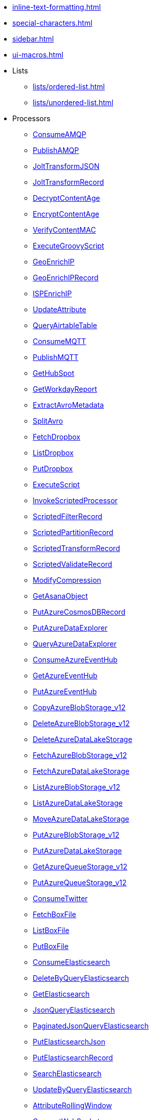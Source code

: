 * xref:inline-text-formatting.adoc[]
* xref:special-characters.adoc[]
* xref:sidebar.adoc[]
* xref:ui-macros.adoc[]
* Lists
** xref:lists/ordered-list.adoc[]
** xref:lists/unordered-list.adoc[]
* Processors
** xref:Processors/ConsumeAMQP.adoc[ConsumeAMQP]
** xref:Processors/PublishAMQP.adoc[PublishAMQP]
** xref:Processors/JoltTransformJSON.adoc[JoltTransformJSON]
** xref:Processors/JoltTransformRecord.adoc[JoltTransformRecord]
** xref:Processors/DecryptContentAge.adoc[DecryptContentAge]
** xref:Processors/EncryptContentAge.adoc[EncryptContentAge]
** xref:Processors/VerifyContentMAC.adoc[VerifyContentMAC]
** xref:Processors/ExecuteGroovyScript.adoc[ExecuteGroovyScript]
** xref:Processors/GeoEnrichIP.adoc[GeoEnrichIP]
** xref:Processors/GeoEnrichIPRecord.adoc[GeoEnrichIPRecord]
** xref:Processors/ISPEnrichIP.adoc[ISPEnrichIP]
** xref:Processors/UpdateAttribute.adoc[UpdateAttribute]
** xref:Processors/QueryAirtableTable.adoc[QueryAirtableTable]
** xref:Processors/ConsumeMQTT.adoc[ConsumeMQTT]
** xref:Processors/PublishMQTT.adoc[PublishMQTT]
** xref:Processors/GetHubSpot.adoc[GetHubSpot]
** xref:Processors/GetWorkdayReport.adoc[GetWorkdayReport]
** xref:Processors/ExtractAvroMetadata.adoc[ExtractAvroMetadata]
** xref:Processors/SplitAvro.adoc[SplitAvro]
** xref:Processors/FetchDropbox.adoc[FetchDropbox]
** xref:Processors/ListDropbox.adoc[ListDropbox]
** xref:Processors/PutDropbox.adoc[PutDropbox]
** xref:Processors/ExecuteScript.adoc[ExecuteScript]
** xref:Processors/InvokeScriptedProcessor.adoc[InvokeScriptedProcessor]
** xref:Processors/ScriptedFilterRecord.adoc[ScriptedFilterRecord]
** xref:Processors/ScriptedPartitionRecord.adoc[ScriptedPartitionRecord]
** xref:Processors/ScriptedTransformRecord.adoc[ScriptedTransformRecord]
** xref:Processors/ScriptedValidateRecord.adoc[ScriptedValidateRecord]
** xref:Processors/ModifyCompression.adoc[ModifyCompression]
** xref:Processors/GetAsanaObject.adoc[GetAsanaObject]
** xref:Processors/PutAzureCosmosDBRecord.adoc[PutAzureCosmosDBRecord]
** xref:Processors/PutAzureDataExplorer.adoc[PutAzureDataExplorer]
** xref:Processors/QueryAzureDataExplorer.adoc[QueryAzureDataExplorer]
** xref:Processors/ConsumeAzureEventHub.adoc[ConsumeAzureEventHub]
** xref:Processors/GetAzureEventHub.adoc[GetAzureEventHub]
** xref:Processors/PutAzureEventHub.adoc[PutAzureEventHub]
** xref:Processors/CopyAzureBlobStorage_v12.adoc[CopyAzureBlobStorage_v12]
** xref:Processors/DeleteAzureBlobStorage_v12.adoc[DeleteAzureBlobStorage_v12]
** xref:Processors/DeleteAzureDataLakeStorage.adoc[DeleteAzureDataLakeStorage]
** xref:Processors/FetchAzureBlobStorage_v12.adoc[FetchAzureBlobStorage_v12]
** xref:Processors/FetchAzureDataLakeStorage.adoc[FetchAzureDataLakeStorage]
** xref:Processors/ListAzureBlobStorage_v12.adoc[ListAzureBlobStorage_v12]
** xref:Processors/ListAzureDataLakeStorage.adoc[ListAzureDataLakeStorage]
** xref:Processors/MoveAzureDataLakeStorage.adoc[MoveAzureDataLakeStorage]
** xref:Processors/PutAzureBlobStorage_v12.adoc[PutAzureBlobStorage_v12]
** xref:Processors/PutAzureDataLakeStorage.adoc[PutAzureDataLakeStorage]
** xref:Processors/GetAzureQueueStorage_v12.adoc[GetAzureQueueStorage_v12]
** xref:Processors/PutAzureQueueStorage_v12.adoc[PutAzureQueueStorage_v12]
** xref:Processors/ConsumeTwitter.adoc[ConsumeTwitter]
** xref:Processors/FetchBoxFile.adoc[FetchBoxFile]
** xref:Processors/ListBoxFile.adoc[ListBoxFile]
** xref:Processors/PutBoxFile.adoc[PutBoxFile]
** xref:Processors/ConsumeElasticsearch.adoc[ConsumeElasticsearch]
** xref:Processors/DeleteByQueryElasticsearch.adoc[DeleteByQueryElasticsearch]
** xref:Processors/GetElasticsearch.adoc[GetElasticsearch]
** xref:Processors/JsonQueryElasticsearch.adoc[JsonQueryElasticsearch]
** xref:Processors/PaginatedJsonQueryElasticsearch.adoc[PaginatedJsonQueryElasticsearch]
** xref:Processors/PutElasticsearchJson.adoc[PutElasticsearchJson]
** xref:Processors/PutElasticsearchRecord.adoc[PutElasticsearchRecord]
** xref:Processors/SearchElasticsearch.adoc[SearchElasticsearch]
** xref:Processors/UpdateByQueryElasticsearch.adoc[UpdateByQueryElasticsearch]
** xref:Processors/AttributeRollingWindow.adoc[AttributeRollingWindow]
** xref:Processors/ConnectWebSocket.adoc[ConnectWebSocket]
** xref:Processors/ListenWebSocket.adoc[ListenWebSocket]
** xref:Processors/PutWebSocket.adoc[PutWebSocket]
** xref:Processors/DeleteMongo.adoc[DeleteMongo]
** xref:Processors/GetMongo.adoc[GetMongo]
** xref:Processors/GetMongoRecord.adoc[GetMongoRecord]
** xref:Processors/PutMongo.adoc[PutMongo]
** xref:Processors/PutMongoBulkOperations.adoc[PutMongoBulkOperations]
** xref:Processors/PutMongoRecord.adoc[PutMongoRecord]
** xref:Processors/RunMongoAggregation.adoc[RunMongoAggregation]
** xref:Processors/DeleteGridFS.adoc[DeleteGridFS]
** xref:Processors/FetchGridFS.adoc[FetchGridFS]
** xref:Processors/PutGridFS.adoc[PutGridFS]
** xref:Processors/PutSalesforceObject.adoc[PutSalesforceObject]
** xref:Processors/QuerySalesforceObject.adoc[QuerySalesforceObject]
** xref:Processors/ParseNetflowv5.adoc[ParseNetflowv5]
** xref:Processors/SplitPCAP.adoc[SplitPCAP]
** xref:Processors/GetSplunk.adoc[GetSplunk]
** xref:Processors/PutSplunk.adoc[PutSplunk]
** xref:Processors/PutSplunkHTTP.adoc[PutSplunkHTTP]
** xref:Processors/QuerySplunkIndexingStatus.adoc[QuerySplunkIndexingStatus]
** xref:Processors/GeohashRecord.adoc[GeohashRecord]
** xref:Processors/PutCloudWatchMetric.adoc[PutCloudWatchMetric]
** xref:Processors/DeleteDynamoDB.adoc[DeleteDynamoDB]
** xref:Processors/GetDynamoDB.adoc[GetDynamoDB]
** xref:Processors/PutDynamoDB.adoc[PutDynamoDB]
** xref:Processors/PutDynamoDBRecord.adoc[PutDynamoDBRecord]
** xref:Processors/PutKinesisFirehose.adoc[PutKinesisFirehose]
** xref:Processors/ConsumeKinesisStream.adoc[ConsumeKinesisStream]
** xref:Processors/PutKinesisStream.adoc[PutKinesisStream]
** xref:Processors/PutLambda.adoc[PutLambda]
** xref:Processors/GetAwsPollyJobStatus.adoc[GetAwsPollyJobStatus]
** xref:Processors/StartAwsPollyJob.adoc[StartAwsPollyJob]
** xref:Processors/GetAwsTextractJobStatus.adoc[GetAwsTextractJobStatus]
** xref:Processors/StartAwsTextractJob.adoc[StartAwsTextractJob]
** xref:Processors/GetAwsTranscribeJobStatus.adoc[GetAwsTranscribeJobStatus]
** xref:Processors/StartAwsTranscribeJob.adoc[StartAwsTranscribeJob]
** xref:Processors/GetAwsTranslateJobStatus.adoc[GetAwsTranslateJobStatus]
** xref:Processors/StartAwsTranslateJob.adoc[StartAwsTranslateJob]
** xref:Processors/CopyS3Object.adoc[CopyS3Object]
** xref:Processors/DeleteS3Object.adoc[DeleteS3Object]
** xref:Processors/FetchS3Object.adoc[FetchS3Object]
** xref:Processors/GetS3ObjectMetadata.adoc[GetS3ObjectMetadata]
** xref:Processors/ListS3.adoc[ListS3]
** xref:Processors/PutS3Object.adoc[PutS3Object]
** xref:Processors/TagS3Object.adoc[TagS3Object]
** xref:Processors/PutSNS.adoc[PutSNS]
** xref:Processors/DeleteSQS.adoc[DeleteSQS]
** xref:Processors/GetSQS.adoc[GetSQS]
** xref:Processors/PutSQS.adoc[PutSQS]
** xref:Processors/ConsumeKafka.adoc[ConsumeKafka]
** xref:Processors/PublishKafka.adoc[PublishKafka]
** xref:Processors/ListenOTLP.adoc[ListenOTLP]
** xref:Processors/DecryptContentPGP.adoc[DecryptContentPGP]
** xref:Processors/EncryptContentPGP.adoc[EncryptContentPGP]
** xref:Processors/SignContentPGP.adoc[SignContentPGP]
** xref:Processors/VerifyContentPGP.adoc[VerifyContentPGP]
** xref:Processors/ParseEvtx.adoc[ParseEvtx]
** xref:Processors/JSLTTransformJSON.adoc[JSLTTransformJSON]
** xref:Processors/ConsumeWindowsEventLog.adoc[ConsumeWindowsEventLog]
** xref:Processors/ConsumeSlack.adoc[ConsumeSlack]
** xref:Processors/ListenSlack.adoc[ListenSlack]
** xref:Processors/PublishSlack.adoc[PublishSlack]
** xref:Processors/ExtractHL7Attributes.adoc[ExtractHL7Attributes]
** xref:Processors/RouteHL7.adoc[RouteHL7]
** xref:Processors/GetZendesk.adoc[GetZendesk]
** xref:Processors/PutZendeskTicket.adoc[PutZendeskTicket]
** xref:Processors/GetShopify.adoc[GetShopify]
** xref:Processors/ConsumeJMS.adoc[ConsumeJMS]
** xref:Processors/PublishJMS.adoc[PublishJMS]
** xref:Processors/PutRedisHashRecord.adoc[PutRedisHashRecord]
** xref:Processors/SplitExcel.adoc[SplitExcel]
** xref:Processors/CaptureChangeMySQL.adoc[CaptureChangeMySQL]
** xref:Processors/FetchSmb.adoc[FetchSmb]
** xref:Processors/GetSmbFile.adoc[GetSmbFile]
** xref:Processors/ListSmb.adoc[ListSmb]
** xref:Processors/PutSmbFile.adoc[PutSmbFile]
** xref:Processors/GetSNMP.adoc[GetSNMP]
** xref:Processors/ListenTrapSNMP.adoc[ListenTrapSNMP]
** xref:Processors/SendTrapSNMP.adoc[SendTrapSNMP]
** xref:Processors/SetSNMP.adoc[SetSNMP]
** xref:Processors/ConsumeIMAP.adoc[ConsumeIMAP]
** xref:Processors/ConsumePOP3.adoc[ConsumePOP3]
** xref:Processors/ExtractEmailAttachments.adoc[ExtractEmailAttachments]
** xref:Processors/ExtractEmailHeaders.adoc[ExtractEmailHeaders]
** xref:Processors/PutBigQuery.adoc[PutBigQuery]
** xref:Processors/FetchGoogleDrive.adoc[FetchGoogleDrive]
** xref:Processors/ListGoogleDrive.adoc[ListGoogleDrive]
** xref:Processors/PutGoogleDrive.adoc[PutGoogleDrive]
** xref:Processors/ConsumeGCPubSub.adoc[ConsumeGCPubSub]
** xref:Processors/PublishGCPubSub.adoc[PublishGCPubSub]
** xref:Processors/DeleteGCSObject.adoc[DeleteGCSObject]
** xref:Processors/FetchGCSObject.adoc[FetchGCSObject]
** xref:Processors/ListGCSBucket.adoc[ListGCSBucket]
** xref:Processors/PutGCSObject.adoc[PutGCSObject]
** xref:Processors/GetGcpVisionAnnotateFilesOperationStatus.adoc[GetGcpVisionAnnotateFilesOperationStatus]
** xref:Processors/GetGcpVisionAnnotateImagesOperationStatus.adoc[GetGcpVisionAnnotateImagesOperationStatus]
** xref:Processors/StartGcpVisionAnnotateFilesOperation.adoc[StartGcpVisionAnnotateFilesOperation]
** xref:Processors/StartGcpVisionAnnotateImagesOperation.adoc[StartGcpVisionAnnotateImagesOperation]
** xref:Processors/AttributesToCSV.adoc[AttributesToCSV]
** xref:Processors/AttributesToJSON.adoc[AttributesToJSON]
** xref:Processors/CalculateRecordStats.adoc[CalculateRecordStats]
** xref:Processors/CompressContent.adoc[CompressContent]
** xref:Processors/ControlRate.adoc[ControlRate]
** xref:Processors/ConvertCharacterSet.adoc[ConvertCharacterSet]
** xref:Processors/ConvertRecord.adoc[ConvertRecord]
** xref:Processors/CountText.adoc[CountText]
** xref:Processors/CryptographicHashContent.adoc[CryptographicHashContent]
** xref:Processors/DebugFlow.adoc[DebugFlow]
** xref:Processors/DeduplicateRecord.adoc[DeduplicateRecord]
** xref:Processors/DeleteFile.adoc[DeleteFile]
** xref:Processors/DeleteSFTP.adoc[DeleteSFTP]
** xref:Processors/DetectDuplicate.adoc[DetectDuplicate]
** xref:Processors/DistributeLoad.adoc[DistributeLoad]
** xref:Processors/DuplicateFlowFile.adoc[DuplicateFlowFile]
** xref:Processors/EncodeContent.adoc[EncodeContent]
** xref:Processors/EnforceOrder.adoc[EnforceOrder]
** xref:Processors/EvaluateJsonPath.adoc[EvaluateJsonPath]
** xref:Processors/EvaluateXPath.adoc[EvaluateXPath]
** xref:Processors/EvaluateXQuery.adoc[EvaluateXQuery]
** xref:Processors/ExecuteProcess.adoc[ExecuteProcess]
** xref:Processors/ExecuteSQL.adoc[ExecuteSQL]
** xref:Processors/ExecuteSQLRecord.adoc[ExecuteSQLRecord]
** xref:Processors/ExecuteStreamCommand.adoc[ExecuteStreamCommand]
** xref:Processors/ExtractGrok.adoc[ExtractGrok]
** xref:Processors/ExtractRecordSchema.adoc[ExtractRecordSchema]
** xref:Processors/ExtractText.adoc[ExtractText]
** xref:Processors/FetchDistributedMapCache.adoc[FetchDistributedMapCache]
** xref:Processors/FetchFTP.adoc[FetchFTP]
** xref:Processors/FetchFile.adoc[FetchFile]
** xref:Processors/FetchSFTP.adoc[FetchSFTP]
** xref:Processors/FilterAttribute.adoc[FilterAttribute]
** xref:Processors/FlattenJson.adoc[FlattenJson]
** xref:Processors/ForkEnrichment.adoc[ForkEnrichment]
** xref:Processors/ForkRecord.adoc[ForkRecord]
** xref:Processors/GenerateFlowFile.adoc[GenerateFlowFile]
** xref:Processors/GenerateRecord.adoc[GenerateRecord]
** xref:Processors/GenerateTableFetch.adoc[GenerateTableFetch]
** xref:Processors/GetFTP.adoc[GetFTP]
** xref:Processors/GetFile.adoc[GetFile]
** xref:Processors/GetFileResource.adoc[GetFileResource]
** xref:Processors/GetSFTP.adoc[GetSFTP]
** xref:Processors/HandleHttpRequest.adoc[HandleHttpRequest]
** xref:Processors/HandleHttpResponse.adoc[HandleHttpResponse]
** xref:Processors/IdentifyMimeType.adoc[IdentifyMimeType]
** xref:Processors/InvokeHTTP.adoc[InvokeHTTP]
** xref:Processors/JoinEnrichment.adoc[JoinEnrichment]
** xref:Processors/ListDatabaseTables.adoc[ListDatabaseTables]
** xref:Processors/ListFTP.adoc[ListFTP]
** xref:Processors/ListFile.adoc[ListFile]
** xref:Processors/ListSFTP.adoc[ListSFTP]
** xref:Processors/ListenFTP.adoc[ListenFTP]
** xref:Processors/ListenHTTP.adoc[ListenHTTP]
** xref:Processors/ListenSyslog.adoc[ListenSyslog]
** xref:Processors/ListenTCP.adoc[ListenTCP]
** xref:Processors/ListenUDP.adoc[ListenUDP]
** xref:Processors/ListenUDPRecord.adoc[ListenUDPRecord]
** xref:Processors/LogAttribute.adoc[LogAttribute]
** xref:Processors/LogMessage.adoc[LogMessage]
** xref:Processors/LookupAttribute.adoc[LookupAttribute]
** xref:Processors/LookupRecord.adoc[LookupRecord]
** xref:Processors/MergeContent.adoc[MergeContent]
** xref:Processors/MergeRecord.adoc[MergeRecord]
** xref:Processors/ModifyBytes.adoc[ModifyBytes]
** xref:Processors/MonitorActivity.adoc[MonitorActivity]
** xref:Processors/Notify.adoc[Notify]
** xref:Processors/PackageFlowFile.adoc[PackageFlowFile]
** xref:Processors/ParseSyslog.adoc[ParseSyslog]
** xref:Processors/ParseSyslog5424.adoc[ParseSyslog5424]
** xref:Processors/PartitionRecord.adoc[PartitionRecord]
** xref:Processors/PutDatabaseRecord.adoc[PutDatabaseRecord]
** xref:Processors/PutDistributedMapCache.adoc[PutDistributedMapCache]
** xref:Processors/PutEmail.adoc[PutEmail]
** xref:Processors/PutFTP.adoc[PutFTP]
** xref:Processors/PutFile.adoc[PutFile]
** xref:Processors/PutRecord.adoc[PutRecord]
** xref:Processors/PutSFTP.adoc[PutSFTP]
** xref:Processors/PutSQL.adoc[PutSQL]
** xref:Processors/PutSyslog.adoc[PutSyslog]
** xref:Processors/PutTCP.adoc[PutTCP]
** xref:Processors/PutUDP.adoc[PutUDP]
** xref:Processors/QueryDatabaseTable.adoc[QueryDatabaseTable]
** xref:Processors/QueryDatabaseTableRecord.adoc[QueryDatabaseTableRecord]
** xref:Processors/QueryRecord.adoc[QueryRecord]
** xref:Processors/RemoveRecordField.adoc[RemoveRecordField]
** xref:Processors/RenameRecordField.adoc[RenameRecordField]
** xref:Processors/ReplaceText.adoc[ReplaceText]
** xref:Processors/ReplaceTextWithMapping.adoc[ReplaceTextWithMapping]
** xref:Processors/RetryFlowFile.adoc[RetryFlowFile]
** xref:Processors/RouteOnAttribute.adoc[RouteOnAttribute]
** xref:Processors/RouteOnContent.adoc[RouteOnContent]
** xref:Processors/RouteText.adoc[RouteText]
** xref:Processors/SampleRecord.adoc[SampleRecord]
** xref:Processors/ScanAttribute.adoc[ScanAttribute]
** xref:Processors/ScanContent.adoc[ScanContent]
** xref:Processors/SegmentContent.adoc[SegmentContent]
** xref:Processors/SplitContent.adoc[SplitContent]
** xref:Processors/SplitJson.adoc[SplitJson]
** xref:Processors/SplitRecord.adoc[SplitRecord]
** xref:Processors/SplitText.adoc[SplitText]
** xref:Processors/SplitXml.adoc[SplitXml]
** xref:Processors/TailFile.adoc[TailFile]
** xref:Processors/TransformXml.adoc[TransformXml]
** xref:Processors/UnpackContent.adoc[UnpackContent]
** xref:Processors/UpdateCounter.adoc[UpdateCounter]
** xref:Processors/UpdateDatabaseTable.adoc[UpdateDatabaseTable]
** xref:Processors/UpdateRecord.adoc[UpdateRecord]
** xref:Processors/ValidateCsv.adoc[ValidateCsv]
** xref:Processors/ValidateJson.adoc[ValidateJson]
** xref:Processors/ValidateRecord.adoc[ValidateRecord]
** xref:Processors/ValidateXml.adoc[ValidateXml]
** xref:Processors/Wait.adoc[Wait]
* Controller Services
** xref:Controller Services/Kafka3ConnectionService.adoc[Kafka3ConnectionService]
** xref:Controller Services/StandardOauth2AccessTokenProvider.adoc[StandardOauth2AccessTokenProvider]
** xref:Controller Services/StandardDropboxCredentialService.adoc[StandardDropboxCredentialService]
** xref:Controller Services/StandardDatabaseDialectService.adoc[StandardDatabaseDialectService]
** xref:Controller Services/HazelcastMapCacheClient.adoc[HazelcastMapCacheClient]
** xref:Controller Services/EmbeddedHazelcastCacheManager.adoc[EmbeddedHazelcastCacheManager]
** xref:Controller Services/ExternalHazelcastCacheManager.adoc[ExternalHazelcastCacheManager]
** xref:Controller Services/StandardProxyConfigurationService.adoc[StandardProxyConfigurationService]
** xref:Controller Services/ScriptedLookupService.adoc[ScriptedLookupService]
** xref:Controller Services/SimpleScriptedLookupService.adoc[SimpleScriptedLookupService]
** xref:Controller Services/ScriptedReader.adoc[ScriptedReader]
** xref:Controller Services/ScriptedRecordSetWriter.adoc[ScriptedRecordSetWriter]
** xref:Controller Services/ScriptedRecordSink.adoc[ScriptedRecordSink]
** xref:Controller Services/StandardHttpContextMap.adoc[StandardHttpContextMap]
** xref:Controller Services/StandardFileResourceService.adoc[StandardFileResourceService]
** xref:Controller Services/StandardAzureCredentialsControllerService.adoc[StandardAzureCredentialsControllerService]
** xref:Controller Services/AzureCosmosDBClientService.adoc[AzureCosmosDBClientService]
** xref:Controller Services/StandardKustoIngestService.adoc[StandardKustoIngestService]
** xref:Controller Services/StandardKustoQueryService.adoc[StandardKustoQueryService]
** xref:Controller Services/AzureEventHubRecordSink.adoc[AzureEventHubRecordSink]
** xref:Controller Services/ADLSCredentialsControllerService.adoc[ADLSCredentialsControllerService]
** xref:Controller Services/ADLSCredentialsControllerServiceLookup.adoc[ADLSCredentialsControllerServiceLookup]
** xref:Controller Services/AzureBlobStorageFileResourceService.adoc[AzureBlobStorageFileResourceService]
** xref:Controller Services/AzureDataLakeStorageFileResourceService.adoc[AzureDataLakeStorageFileResourceService]
** xref:Controller Services/AzureStorageCredentialsControllerServiceLookup_v12.adoc[AzureStorageCredentialsControllerServiceLookup_v12]
** xref:Controller Services/AzureStorageCredentialsControllerService_v12.adoc[AzureStorageCredentialsControllerService_v12]
** xref:Controller Services/KerberosKeytabUserService.adoc[KerberosKeytabUserService]
** xref:Controller Services/KerberosPasswordUserService.adoc[KerberosPasswordUserService]
** xref:Controller Services/KerberosTicketCacheUserService.adoc[KerberosTicketCacheUserService]
** xref:Controller Services/AvroReader.adoc[AvroReader]
** xref:Controller Services/AvroRecordSetWriter.adoc[AvroRecordSetWriter]
** xref:Controller Services/CEFReader.adoc[CEFReader]
** xref:Controller Services/CSVReader.adoc[CSVReader]
** xref:Controller Services/CSVRecordSetWriter.adoc[CSVRecordSetWriter]
** xref:Controller Services/GrokReader.adoc[GrokReader]
** xref:Controller Services/JsonPathReader.adoc[JsonPathReader]
** xref:Controller Services/JsonRecordSetWriter.adoc[JsonRecordSetWriter]
** xref:Controller Services/JsonTreeReader.adoc[JsonTreeReader]
** xref:Controller Services/ReaderLookup.adoc[ReaderLookup]
** xref:Controller Services/RecordSetWriterLookup.adoc[RecordSetWriterLookup]
** xref:Controller Services/VolatileSchemaCache.adoc[VolatileSchemaCache]
** xref:Controller Services/Syslog5424Reader.adoc[Syslog5424Reader]
** xref:Controller Services/SyslogReader.adoc[SyslogReader]
** xref:Controller Services/FreeFormTextRecordSetWriter.adoc[FreeFormTextRecordSetWriter]
** xref:Controller Services/WindowsEventLogReader.adoc[WindowsEventLogReader]
** xref:Controller Services/XMLReader.adoc[XMLReader]
** xref:Controller Services/XMLRecordSetWriter.adoc[XMLRecordSetWriter]
** xref:Controller Services/YamlTreeReader.adoc[YamlTreeReader]
** xref:Controller Services/JsonConfigBasedBoxClientService.adoc[JsonConfigBasedBoxClientService]
** xref:Controller Services/StandardPrivateKeyService.adoc[StandardPrivateKeyService]
** xref:Controller Services/JettyWebSocketClient.adoc[JettyWebSocketClient]
** xref:Controller Services/JettyWebSocketServer.adoc[JettyWebSocketServer]
** xref:Controller Services/ZendeskRecordSink.adoc[ZendeskRecordSink]
** xref:Controller Services/SiteToSiteReportingRecordSink.adoc[SiteToSiteReportingRecordSink]
** xref:Controller Services/DatabaseTableSchemaRegistry.adoc[DatabaseTableSchemaRegistry]
** xref:Controller Services/StandardHashiCorpVaultClientService.adoc[StandardHashiCorpVaultClientService]
** xref:Controller Services/ConfluentEncodedSchemaReferenceReader.adoc[ConfluentEncodedSchemaReferenceReader]
** xref:Controller Services/ConfluentEncodedSchemaReferenceWriter.adoc[ConfluentEncodedSchemaReferenceWriter]
** xref:Controller Services/ConfluentSchemaRegistry.adoc[ConfluentSchemaRegistry]
** xref:Controller Services/AmazonGlueSchemaRegistry.adoc[AmazonGlueSchemaRegistry]
** xref:Controller Services/AWSCredentialsProviderControllerService.adoc[AWSCredentialsProviderControllerService]
** xref:Controller Services/StandardS3EncryptionService.adoc[StandardS3EncryptionService]
** xref:Controller Services/S3FileResourceService.adoc[S3FileResourceService]
** xref:Controller Services/AvroSchemaRegistry.adoc[AvroSchemaRegistry]
** xref:Controller Services/StandardJsonSchemaRegistry.adoc[StandardJsonSchemaRegistry]
** xref:Controller Services/StandardPGPPrivateKeyService.adoc[StandardPGPPrivateKeyService]
** xref:Controller Services/StandardPGPPublicKeyService.adoc[StandardPGPPublicKeyService]
** xref:Controller Services/CSVRecordLookupService.adoc[CSVRecordLookupService]
** xref:Controller Services/DistributedMapCacheLookupService.adoc[DistributedMapCacheLookupService]
** xref:Controller Services/PropertiesFileLookupService.adoc[PropertiesFileLookupService]
** xref:Controller Services/RestLookupService.adoc[RestLookupService]
** xref:Controller Services/SimpleCsvFileLookupService.adoc[SimpleCsvFileLookupService]
** xref:Controller Services/SimpleKeyValueLookupService.adoc[SimpleKeyValueLookupService]
** xref:Controller Services/XMLFileLookupService.adoc[XMLFileLookupService]
** xref:Controller Services/DatabaseRecordLookupService.adoc[DatabaseRecordLookupService]
** xref:Controller Services/SimpleDatabaseLookupService.adoc[SimpleDatabaseLookupService]
** xref:Controller Services/IPLookupService.adoc[IPLookupService]
** xref:Controller Services/DBCPConnectionPool.adoc[DBCPConnectionPool]
** xref:Controller Services/DBCPConnectionPoolLookup.adoc[DBCPConnectionPoolLookup]
** xref:Controller Services/HikariCPConnectionPool.adoc[HikariCPConnectionPool]
** xref:Controller Services/DatabaseRecordSink.adoc[DatabaseRecordSink]
** xref:Controller Services/MongoDBControllerService.adoc[MongoDBControllerService]
** xref:Controller Services/MongoDBLookupService.adoc[MongoDBLookupService]
** xref:Controller Services/ApicurioSchemaRegistry.adoc[ApicurioSchemaRegistry]
** xref:Controller Services/SlackRecordSink.adoc[SlackRecordSink]
** xref:Controller Services/StandardAsanaClientProviderService.adoc[StandardAsanaClientProviderService]
** xref:Controller Services/JMSConnectionFactoryProvider.adoc[JMSConnectionFactoryProvider]
** xref:Controller Services/JndiJmsConnectionFactoryProvider.adoc[JndiJmsConnectionFactoryProvider]
** xref:Controller Services/RedisConnectionPoolService.adoc[RedisConnectionPoolService]
** xref:Controller Services/RedisDistributedMapCacheClientService.adoc[RedisDistributedMapCacheClientService]
** xref:Controller Services/SimpleRedisDistributedMapCacheClientService.adoc[SimpleRedisDistributedMapCacheClientService]
** xref:Controller Services/ExcelReader.adoc[ExcelReader]
** xref:Controller Services/ElasticSearchClientServiceImpl.adoc[ElasticSearchClientServiceImpl]
** xref:Controller Services/ElasticSearchLookupService.adoc[ElasticSearchLookupService]
** xref:Controller Services/ElasticSearchStringLookupService.adoc[ElasticSearchStringLookupService]
** xref:Controller Services/MapCacheClientService.adoc[MapCacheClientService]
** xref:Controller Services/SetCacheClientService.adoc[SetCacheClientService]
** xref:Controller Services/SetCacheServer.adoc[SetCacheServer]
** xref:Controller Services/MapCacheServer.adoc[MapCacheServer]
** xref:Controller Services/SmbjClientProviderService.adoc[SmbjClientProviderService]
** xref:Controller Services/EmailRecordSink.adoc[EmailRecordSink]
** xref:Controller Services/HttpRecordSink.adoc[HttpRecordSink]
** xref:Controller Services/LoggingRecordSink.adoc[LoggingRecordSink]
** xref:Controller Services/UDPEventRecordSink.adoc[UDPEventRecordSink]
** xref:Controller Services/RecordSinkServiceLookup.adoc[RecordSinkServiceLookup]
** xref:Controller Services/StandardWebClientServiceProvider.adoc[StandardWebClientServiceProvider]
** xref:Controller Services/ProtobufReader.adoc[ProtobufReader]
** xref:Controller Services/PEMEncodedSSLContextProvider.adoc[PEMEncodedSSLContextProvider]
** xref:Controller Services/StandardRestrictedSSLContextService.adoc[StandardRestrictedSSLContextService]
** xref:Controller Services/StandardSSLContextService.adoc[StandardSSLContextService]
** xref:Controller Services/GCPCredentialsControllerService.adoc[GCPCredentialsControllerService]
** xref:Controller Services/GCSFileResourceService.adoc[GCSFileResourceService]
* Reporting Tasks
** xref:Reporting Tasks/ScriptedReportingTask.adoc[ScriptedReportingTask]
** xref:Reporting Tasks/AzureLogAnalyticsProvenanceReportingTask.adoc[AzureLogAnalyticsProvenanceReportingTask]
** xref:Reporting Tasks/AzureLogAnalyticsReportingTask.adoc[AzureLogAnalyticsReportingTask]
** xref:Reporting Tasks/SiteToSiteBulletinReportingTask.adoc[SiteToSiteBulletinReportingTask]
** xref:Reporting Tasks/SiteToSiteMetricsReportingTask.adoc[SiteToSiteMetricsReportingTask]
** xref:Reporting Tasks/SiteToSiteProvenanceReportingTask.adoc[SiteToSiteProvenanceReportingTask]
** xref:Reporting Tasks/SiteToSiteStatusReportingTask.adoc[SiteToSiteStatusReportingTask]
** xref:Reporting Tasks/ControllerStatusReportingTask.adoc[ControllerStatusReportingTask]
** xref:Reporting Tasks/MonitorDiskUsage.adoc[MonitorDiskUsage]
** xref:Reporting Tasks/MonitorMemory.adoc[MonitorMemory]
* Parameter Providers
** xref:Parameter Providers/AzureKeyVaultSecretsParameterProvider.adoc[AzureKeyVaultSecretsParameterProvider]
** xref:Parameter Providers/HashiCorpVaultParameterProvider.adoc[HashiCorpVaultParameterProvider]
** xref:Parameter Providers/AwsSecretsManagerParameterProvider.adoc[AwsSecretsManagerParameterProvider]
** xref:Parameter Providers/GcpSecretManagerParameterProvider.adoc[GcpSecretManagerParameterProvider]
** xref:Parameter Providers/DatabaseParameterProvider.adoc[DatabaseParameterProvider]
** xref:Parameter Providers/EnvironmentVariableParameterProvider.adoc[EnvironmentVariableParameterProvider]
** xref:Parameter Providers/KubernetesSecretParameterProvider.adoc[KubernetesSecretParameterProvider]
** xref:Parameter Providers/OnePasswordParameterProvider.adoc[OnePasswordParameterProvider]
* Flow Analysis Rules
** xref:Flow Analysis Rules/DisallowComponentType.adoc[DisallowComponentType]
** xref:Flow Analysis Rules/RestrictBackpressureSettings.adoc[RestrictBackpressureSettings]
